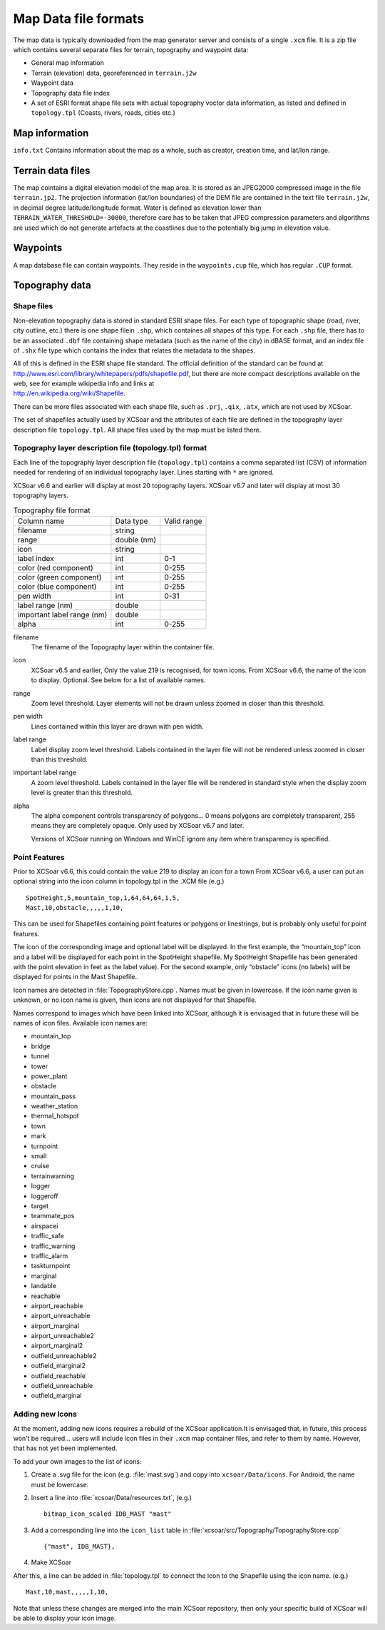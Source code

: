 Map Data file formats
=====================

The map data is typically downloaded from the map generator server and
consists of a single ``.xcm`` file. It is a zip file which contains
several separate files for terrain, topography and waypoint data:

-  General map information

-  Terrain (elevation) data, georeferenced in ``terrain.j2w``

-  Waypoint data

-  Topography data file index

-  A set of ESRI format shape file sets with actual topography voctor
   data information, as listed and defined in ``topology.tpl`` (Coasts,
   rivers, roads, cities etc.)

Map information
---------------

``info.txt`` Contains information about the map as a whole, such as
creator, creation time, and lat/lon range.

Terrain data files
------------------

The map cointains a digital elevation model of the map area. It is
stored as an JPEG2000 compressed image in the file ``terrain.jp2``. The
projection information (lat/lon boundaries) of the DEM file are
contained in the text file ``terrain.j2w``, in decimal degree
latitude/longitude format. Water is defined as elevation lower than
``TERRAIN_WATER_THRESHOLD=-30000``, therefore care has to be taken that
JPEG compression parameters and algorithms are used which do not
generate artefacts at the coastlines due to the potentially big jump in
elevation value.

Waypoints
---------

A map database file can contain waypoints. They reside in the
``waypoints.cup`` file, which has regular ``.CUP`` format.

Topography data
---------------

Shape files
~~~~~~~~~~~

Non-elevation topography data is stored in standard ESRI shape files.
For each type of topographic shape (road, river, city outline, etc.)
there is one shape filein ``.shp``, which containes all shapes of this
type. For each ``.shp`` file, there has to be an associated ``.dbf``
file containing shape metadata (such as the name of the city) in dBASE
format, and an index file of ``.shx`` file type which contains the index
that relates the metadata to the shapes.

| All of this is defined in the ESRI shape file standard. The official
  definition of the standard can be found at
| http://www.esri.com/library/whitepapers/pdfs/shapefile.pdf, but there
  are more compact descriptions available on the web, see for example
  wikipedia info and links at
| http://en.wikipedia.org/wiki/Shapefile.

There can be more files associated with each shape file, such as
``.prj``, ``.qix``, ``.atx``, which are not used by XCSoar.

The set of shapefiles actually used by XCSoar and the attributes of each
file are defined in the topography layer description file
``topology.tpl``. All shape files used by the map must be listed there.

Topography layer description file (topology.tpl) format
~~~~~~~~~~~~~~~~~~~~~~~~~~~~~~~~~~~~~~~~~~~~~~~~~~~~~~~

Each line of the topography layer description file (``topology.tpl``)
contains a comma separated list (CSV) of information needed for
rendering of an individual topography layer.  Lines starting with
``*`` are ignored.

XCSoar v6.6 and earlier will display at most 20 topography layers.
XCSoar v6.7 and later will display at most 30 topography layers.

.. container::
   :name: tab:topography-file-format

   .. table:: Topography file format

      ============================ =========== ===========
      Column name                  Data type   Valid range
      filename                     string      
      range                        double (nm)
      icon                         string      
      label index                  int         0-1
      color (red component)        int         0-255
      color (green component)      int         0-255
      color (blue component)       int         0-255
      pen width                    int         0-31
      label range (nm)             double
      important label range (nm)   double
      alpha                        int         0-255
      ============================ =========== ===========

filename
   The filename of the Topography layer within the container file.

icon
   XCSoar v6.5 and earlier, Only the value 219 is recognised, for town
   icons. From XCSoar v6.6, the name of the icon to display. Optional.
   See below for a list of available names.

range
   Zoom level threshold. Layer elements will not be drawn unless zoomed
   in closer than this threshold.

pen width
   Lines contained within this layer are drawn with pen width.

label range
   Label display zoom level threshold. Labels contained in the layer
   file will not be rendered unless zoomed in closer than this
   threshold.

important label range
   A zoom level threshold. Labels contained in the layer file will be
   rendered in standard style when the display zoom level is greater
   than this threshold.

alpha
   The alpha component controls transparency of polygons... 0 means
   polygons are completely transparent, 255 means they are completely
   opaque. Only used by XCSoar v6.7 and later.

   Versions of XCSoar running on Windows and WinCE ignore any item
   where transparency is specified.

Point Features
~~~~~~~~~~~~~~

Prior to XCSoar v6.6, this could contain the value 219 to display an
icon for a town From XCSoar v6.6, a user can put an optional string into
the icon column in topology.tpl in the .XCM file (e.g.)

::

 SpotHeight,5,mountain_top,1,64,64,64,1,5,
 Mast,10,obstacle,,,,,1,10,

This can be used for Shapefiles containing point features or polygons or
linestrings, but is probably only useful for point features.

The icon of the corresponding image and optional label will be
displayed. In the first example, the “mountain_top” icon and a label
will be displayed for each point in the SpotHeight shapefile. My
SpotHeight Shapefile has been generated with the point elevation in feet
as the label value). For the second example, only “obstacle” icons (no
labels) will be displayed for points in the Mast Shapefile..

Icon names are detected in :file:`TopographyStore.cpp`.  Names must be
given in lowercase. If the icon name given is unknown, or no icon name
is given, then icons are not displayed for that Shapefile.

Names correspond to images which have been linked into XCSoar, although
it is envisaged that in future these will be names of icon files.
Available icon names are:

.. |mountain_top| image:: ../Data/icons/map_mountain_top.svg
.. |bridge| image:: ../Data/icons/map_bridge.svg
.. |tunnel| image:: ../Data/icons/map_tunnel.svg
.. |tower| image:: ../Data/icons/map_tower.svg
.. |power_plant| image:: ../Data/icons/map_power_plant.svg
.. |obstacle| image:: ../Data/icons/map_obstacle.svg
.. |mountain_pass| image:: ../Data/icons/map_pass.svg
.. |weather_station| image:: ../Data/icons/map_weather_station.svg
.. |mark| image:: ../Data/icons/map_flag.svg
.. |turnpoint| image:: ../Data/icons/map_turnpoint.svg
.. |cruise| image:: ../Data/icons/mode_cruise.svg
.. |marginal| image:: ../Data/icons/winpilot_marginal.svg
.. |landable| image:: ../Data/icons/winpilot_landable.svg
.. |reachable| image:: ../Data/icons/winpilot_reachable.svg
.. |airport_reachable| image:: ../Data/icons/alt_reachable_airport.svg
.. |airport_unreachable| image:: ../Data/icons/alt_landable_airport.svg
.. |airport_marginal| image:: ../Data/icons/alt_marginal_airport.svg
.. |airport_unreachable2| image:: ../Data/icons/alt2_landable_airport.svg
.. |airport_marginal2| image:: ../Data/icons/alt2_marginal_airport.svg
.. |outfield_unreachable2| image:: ../Data/icons/alt2_landable_field.svg
.. |outfield_marginal2| image:: ../Data/icons/alt2_marginal_field.svg
.. |outfield_reachable| image:: ../Data/icons/alt_reachable_field.svg
.. |outfield_unreachable| image:: ../Data/icons/alt_landable_field.svg
.. |outfield_marginal| image:: ../Data/icons/alt_marginal_field.svg

- mountain_top |mountain_top|
- bridge |bridge|
- tunnel |tunnel|
- tower |tower|
- power_plant |power_plant|
- obstacle |obstacle|
- mountain_pass |mountain_pass|
- weather_station |weather_station|
- thermal_hotspot
- town
- mark |mark|
- turnpoint |turnpoint|
- small
- cruise |cruise|
- terrainwarning
- logger
- loggeroff
- target
- teammate_pos
- airspacei
- traffic_safe
- traffic_warning
- traffic_alarm
- taskturnpoint
- marginal |marginal|
- landable |landable|
- reachable |reachable|
- airport_reachable |airport_reachable|
- airport_unreachable |airport_unreachable|
- airport_marginal |airport_marginal|
- airport_unreachable2 |airport_unreachable2|
- airport_marginal2 |airport_marginal2|
- outfield_unreachable2 |outfield_unreachable2|
- outfield_marginal2 |outfield_marginal2|
- outfield_reachable |outfield_reachable|
- outfield_unreachable |outfield_unreachable|
- outfield_marginal |outfield_marginal|

Adding new Icons
~~~~~~~~~~~~~~~~

At the moment, adding new icons requires a rebuild of the XCSoar
application.It is envisaged that, in future, this process won’t be
required… users will include icon files in their ``.xcm`` map container
files, and refer to them by name. However, that has not yet been
implemented.

To add your own images to the list of icons:

#. Create a .svg file for the icon (e.g. :file:`mast.svg`) and copy
   into ``xcsoar/Data/icons``. For Android, the name must be
   lowercase.

#. Insert a line into
   :file:`xcsoar/Data/resources.txt`, (e.g.)

   ::

      bitmap_icon_scaled IDB_MAST "mast"

#. Add a corresponding line into the ``icon_list`` table in
   :file:`xcsoar/src/Topography/TopographyStore.cpp`

   ::

        {"mast", IDB_MAST},

#. Make XCSoar

After this, a line can be added in :file:`topology.tpl` to connect the
icon to the Shapefile using the icon name. (e.g.)

::

   Mast,10,mast,,,,,1,10,

Note that unless these changes are merged into the main XCSoar
repository, then only your specific build of XCSoar will be able to
display your icon image.

